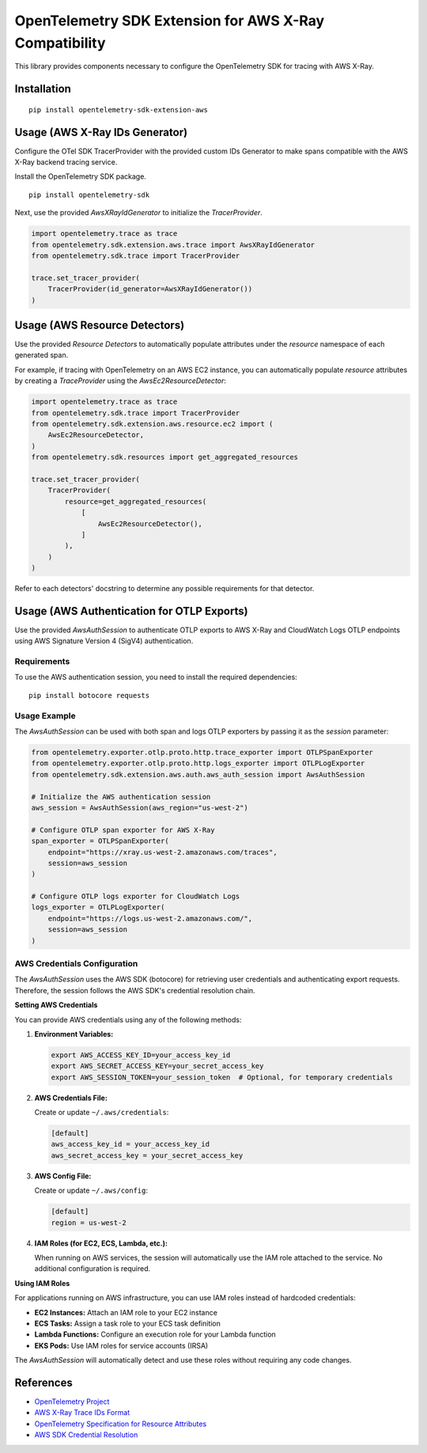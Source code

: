 OpenTelemetry SDK Extension for AWS X-Ray Compatibility
=======================================================

|pypi|

.. |pypi| image:: https://badge.fury.io/py/opentelemetry-sdk-extension-aws.svg
   :target: https://pypi.org/project/opentelemetry-sdk-extension-aws/


This library provides components necessary to configure the OpenTelemetry SDK
for tracing with AWS X-Ray.

Installation
------------

::

    pip install opentelemetry-sdk-extension-aws


Usage (AWS X-Ray IDs Generator)
-------------------------------

Configure the OTel SDK TracerProvider with the provided custom IDs Generator to 
make spans compatible with the AWS X-Ray backend tracing service.

Install the OpenTelemetry SDK package.

::

    pip install opentelemetry-sdk

Next, use the provided `AwsXRayIdGenerator` to initialize the `TracerProvider`.

.. code-block:: python

    import opentelemetry.trace as trace
    from opentelemetry.sdk.extension.aws.trace import AwsXRayIdGenerator
    from opentelemetry.sdk.trace import TracerProvider

    trace.set_tracer_provider(
        TracerProvider(id_generator=AwsXRayIdGenerator())
    )


Usage (AWS Resource Detectors)
------------------------------

Use the provided `Resource Detectors` to automatically populate attributes under the `resource`
namespace of each generated span.

For example, if tracing with OpenTelemetry on an AWS EC2 instance, you can automatically
populate `resource` attributes by creating a `TraceProvider` using the `AwsEc2ResourceDetector`:

.. code-block:: python

    import opentelemetry.trace as trace
    from opentelemetry.sdk.trace import TracerProvider
    from opentelemetry.sdk.extension.aws.resource.ec2 import (
        AwsEc2ResourceDetector,
    )
    from opentelemetry.sdk.resources import get_aggregated_resources

    trace.set_tracer_provider(
        TracerProvider(
            resource=get_aggregated_resources(
                [
                    AwsEc2ResourceDetector(),
                ]
            ),
        )
    )

Refer to each detectors' docstring to determine any possible requirements for that
detector.

Usage (AWS Authentication for OTLP Exports)
-------------------------------------------

Use the provided `AwsAuthSession` to authenticate OTLP exports to AWS X-Ray and CloudWatch Logs OTLP endpoints using AWS Signature Version 4 (SigV4) authentication.

Requirements
~~~~~~~~~~~~

To use the AWS authentication session, you need to install the required dependencies:

::

    pip install botocore requests

Usage Example
~~~~~~~~~~~~~

The `AwsAuthSession` can be used with both span and logs OTLP exporters by passing it as the `session` parameter:

.. code-block:: python

    from opentelemetry.exporter.otlp.proto.http.trace_exporter import OTLPSpanExporter
    from opentelemetry.exporter.otlp.proto.http.logs_exporter import OTLPLogExporter
    from opentelemetry.sdk.extension.aws.auth.aws_auth_session import AwsAuthSession

    # Initialize the AWS authentication session
    aws_session = AwsAuthSession(aws_region="us-west-2")

    # Configure OTLP span exporter for AWS X-Ray
    span_exporter = OTLPSpanExporter(
        endpoint="https://xray.us-west-2.amazonaws.com/traces",
        session=aws_session
    )

    # Configure OTLP logs exporter for CloudWatch Logs
    logs_exporter = OTLPLogExporter(
        endpoint="https://logs.us-west-2.amazonaws.com/",
        session=aws_session
    )

AWS Credentials Configuration
~~~~~~~~~~~~~~~~~~~~~~~~~~~~~

The `AwsAuthSession` uses the AWS SDK (botocore) for retrieving user credentials and authenticating export requests. Therefore, the session follows the AWS SDK's credential resolution chain.

**Setting AWS Credentials**

You can provide AWS credentials using any of the following methods:

1. **Environment Variables:**

   .. code-block:: bash

       export AWS_ACCESS_KEY_ID=your_access_key_id
       export AWS_SECRET_ACCESS_KEY=your_secret_access_key
       export AWS_SESSION_TOKEN=your_session_token  # Optional, for temporary credentials

2. **AWS Credentials File:**

   Create or update ``~/.aws/credentials``:

   .. code-block:: ini

       [default]
       aws_access_key_id = your_access_key_id
       aws_secret_access_key = your_secret_access_key

3. **AWS Config File:**

   Create or update ``~/.aws/config``:

   .. code-block:: ini

       [default]
       region = us-west-2

4. **IAM Roles (for EC2, ECS, Lambda, etc.):**

   When running on AWS services, the session will automatically use the IAM role attached to the service. No additional configuration is required.

**Using IAM Roles**

For applications running on AWS infrastructure, you can use IAM roles instead of hardcoded credentials:

- **EC2 Instances:** Attach an IAM role to your EC2 instance
- **ECS Tasks:** Assign a task role to your ECS task definition  
- **Lambda Functions:** Configure an execution role for your Lambda function
- **EKS Pods:** Use IAM roles for service accounts (IRSA)

The `AwsAuthSession` will automatically detect and use these roles without requiring any code changes.

References
----------

* `OpenTelemetry Project <https://opentelemetry.io/>`_
* `AWS X-Ray Trace IDs Format <https://docs.aws.amazon.com/xray/latest/devguide/xray-api-sendingdata.html#xray-api-traceids>`_
* `OpenTelemetry Specification for Resource Attributes <https://github.com/open-telemetry/opentelemetry-specification/tree/main/specification/resource/semantic_conventions>`_
* `AWS SDK Credential Resolution <https://boto3.amazonaws.com/v1/documentation/api/latest/guide/credentials.html>`_
